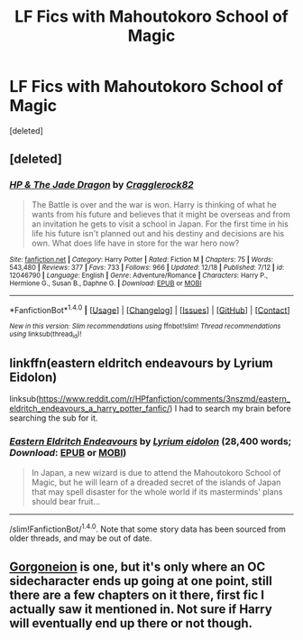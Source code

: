#+TITLE: LF Fics with Mahoutokoro School of Magic

* LF Fics with Mahoutokoro School of Magic
:PROPERTIES:
:Score: 8
:DateUnix: 1482413936.0
:DateShort: 2016-Dec-22
:FlairText: Request
:END:
[deleted]


** [deleted]
:PROPERTIES:
:Score: 4
:DateUnix: 1482446151.0
:DateShort: 2016-Dec-23
:END:

*** [[http://www.fanfiction.net/s/12046790/1/][*/HP & The Jade Dragon/*]] by [[https://www.fanfiction.net/u/7979785/Cragglerock82][/Cragglerock82/]]

#+begin_quote
  The Battle is over and the war is won. Harry is thinking of what he wants from his future and believes that it might be overseas and from an invitation he gets to visit a school in Japan. For the first time in his life his future isn't planned out and his destiny and decisions are his own. What does life have in store for the war hero now?
#+end_quote

^{/Site/: [[http://www.fanfiction.net/][fanfiction.net]] *|* /Category/: Harry Potter *|* /Rated/: Fiction M *|* /Chapters/: 75 *|* /Words/: 543,480 *|* /Reviews/: 377 *|* /Favs/: 733 *|* /Follows/: 966 *|* /Updated/: 12/18 *|* /Published/: 7/12 *|* /id/: 12046790 *|* /Language/: English *|* /Genre/: Adventure/Romance *|* /Characters/: Harry P., Hermione G., Susan B., Daphne G. *|* /Download/: [[http://www.ff2ebook.com/old/ffn-bot/index.php?id=12046790&source=ff&filetype=epub][EPUB]] or [[http://www.ff2ebook.com/old/ffn-bot/index.php?id=12046790&source=ff&filetype=mobi][MOBI]]}

--------------

*FanfictionBot*^{1.4.0} *|* [[[https://github.com/tusing/reddit-ffn-bot/wiki/Usage][Usage]]] | [[[https://github.com/tusing/reddit-ffn-bot/wiki/Changelog][Changelog]]] | [[[https://github.com/tusing/reddit-ffn-bot/issues/][Issues]]] | [[[https://github.com/tusing/reddit-ffn-bot/][GitHub]]] | [[[https://www.reddit.com/message/compose?to=tusing][Contact]]]

^{/New in this version: Slim recommendations using/ ffnbot!slim! /Thread recommendations using/ linksub(thread_id)!}
:PROPERTIES:
:Author: FanfictionBot
:Score: 1
:DateUnix: 1482446186.0
:DateShort: 2016-Dec-23
:END:


** linkffn(eastern eldritch endeavours by Lyrium Eidolon)

linksub([[https://www.reddit.com/r/HPfanfiction/comments/3nszmd/eastern_eldritch_endeavours_a_harry_potter_fanfic/]]) I had to search my brain before searching the sub for it.
:PROPERTIES:
:Author: wordhammer
:Score: 1
:DateUnix: 1482425827.0
:DateShort: 2016-Dec-22
:END:

*** [[http://www.fanfiction.net/s/11477665/1/][*/Eastern Eldritch Endeavours/*]] by [[https://www.fanfiction.net/u/2679368/Lyrium-eidolon][/Lyrium eidolon/]] (28,400 words; /Download/: [[http://www.ff2ebook.com/old/ffn-bot/index.php?id=11477665&source=ff&filetype=epub][EPUB]] or [[http://www.ff2ebook.com/old/ffn-bot/index.php?id=11477665&source=ff&filetype=mobi][MOBI]])

#+begin_quote
  In Japan, a new wizard is due to attend the Mahoutokoro School of Magic, but he will learn of a dreaded secret of the islands of Japan that may spell disaster for the whole world if its masterminds' plans should bear fruit...
#+end_quote

--------------

/slim!FanfictionBot/^{1.4.0}. Note that some story data has been sourced from older threads, and may be out of date.
:PROPERTIES:
:Author: FanfictionBot
:Score: 0
:DateUnix: 1482425843.0
:DateShort: 2016-Dec-22
:END:


** [[https://www.fanfiction.net/s/11860415][Gorgoneion]] is one, but it's only where an OC sidecharacter ends up going at one point, still there are a few chapters on it there, first fic I actually saw it mentioned in. Not sure if Harry will eventually end up there or not though.
:PROPERTIES:
:Author: randoomy
:Score: 1
:DateUnix: 1482438731.0
:DateShort: 2016-Dec-23
:END:
